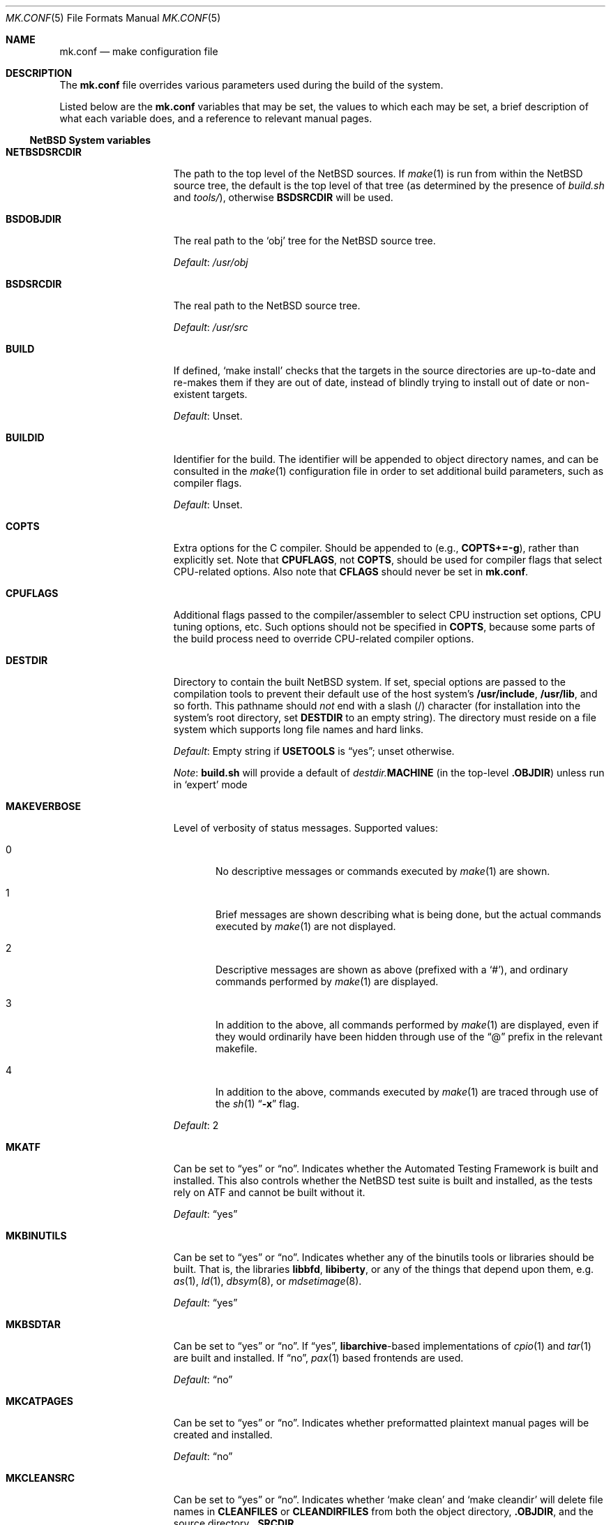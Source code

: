 .\"	$NetBSD: mk.conf.5,v 1.78 2019/02/20 17:48:31 wiz Exp $
.\"
.\"  Copyright (c) 1999-2003 The NetBSD Foundation, Inc.
.\"  All rights reserved.
.\"
.\"  This code is derived from software contributed to The NetBSD Foundation
.\"  by Luke Mewburn.
.\"
.\"  Redistribution and use in source and binary forms, with or without
.\"  modification, are permitted provided that the following conditions
.\"  are met:
.\"  1. Redistributions of source code must retain the above copyright
.\"     notice, this list of conditions and the following disclaimer.
.\"  2. Redistributions in binary form must reproduce the above copyright
.\"     notice, this list of conditions and the following disclaimer in the
.\"     documentation and/or other materials provided with the distribution.
.\"
.\" THIS SOFTWARE IS PROVIDED BY THE NETBSD FOUNDATION, INC. AND CONTRIBUTORS
.\" ``AS IS'' AND ANY EXPRESS OR IMPLIED WARRANTIES, INCLUDING, BUT NOT LIMITED
.\" TO, THE IMPLIED WARRANTIES OF MERCHANTABILITY AND FITNESS FOR A PARTICULAR
.\" PURPOSE ARE DISCLAIMED.  IN NO EVENT SHALL THE FOUNDATION OR CONTRIBUTORS
.\" BE LIABLE FOR ANY DIRECT, INDIRECT, INCIDENTAL, SPECIAL, EXEMPLARY, OR
.\" CONSEQUENTIAL DAMAGES (INCLUDING, BUT NOT LIMITED TO, PROCUREMENT OF
.\" SUBSTITUTE GOODS OR SERVICES; LOSS OF USE, DATA, OR PROFITS; OR BUSINESS
.\" INTERRUPTION) HOWEVER CAUSED AND ON ANY THEORY OF LIABILITY, WHETHER IN
.\" CONTRACT, STRICT LIABILITY, OR TORT (INCLUDING NEGLIGENCE OR OTHERWISE)
.\" ARISING IN ANY WAY OUT OF THE USE OF THIS SOFTWARE, EVEN IF ADVISED OF THE
.\" POSSIBILITY OF SUCH DAMAGE.
.\"
.Dd February 19, 2019
.Dt MK.CONF 5
.Os
.\" turn off hyphenation
.hym 999
.
.Sh NAME
.Nm mk.conf
.Nd make configuration file
.
.Sh DESCRIPTION
The
.Nm
file overrides various parameters used during the build of the system.
.Pp
Listed below are the
.Nm
variables that may be set, the values to which each may be set,
a brief description of what each variable does, and a reference to
relevant manual pages.
.
.Ss NetBSD System variables
.
.de YorN
Can be set to
.Dq yes
or
.Dq no .
..
.de DFLT
.Pp
.Em Default :
..
.de DFLTu
.DFLT
Unset.
..
.de DFLTy
.DFLT
.Dq yes
..
.de DFLTn
.DFLT
.Dq no
..
.Bl -tag -width MKDYNAMICROOT
.
.It Sy NETBSDSRCDIR
The path to the top level of the
.Nx
sources.
If
.Xr make 1
is run from within the
.Nx
source tree, the default is the top
level of that tree (as determined by the presence of
.Pa build.sh
and
.Pa tools/ ) ,
otherwise
.Sy BSDSRCDIR
will be used.
.
.It Sy BSDOBJDIR
The real path to the
.Sq obj
tree for the
.Nx
source tree.
.DFLT
.Pa /usr/obj
.
.It Sy BSDSRCDIR
The real path to the
.Nx
source tree.
.DFLT
.Pa /usr/src
.
.It Sy BUILD
If defined,
.Sq "make install"
checks that the targets in the source directories are up-to-date and
re-makes them if they are out of date, instead of blindly trying to install
out of date or non-existent targets.
.DFLTu
.
.It Sy BUILDID
Identifier for the build.
The identifier will be appended to
object directory names, and can be consulted in the
.Xr make 1
configuration file in order to set additional build parameters,
such as compiler flags.
.DFLTu
.
.It Sy COPTS
Extra options for the C compiler.
Should be appended to (e.g.,
.Sy COPTS+=-g ) ,
rather than explicitly set.
Note that
.Sy CPUFLAGS ,
not
.Sy COPTS ,
should be used for
compiler flags that select CPU-related options.
Also note that
.Sy CFLAGS
should never be set in
.Nm .
.
.It Sy CPUFLAGS
Additional flags passed to the compiler/assembler to select
CPU instruction set options, CPU tuning options, etc.
Such options should not be specified in
.Sy COPTS ,
because some parts of the build process need to override
CPU-related compiler options.
.
.It Sy DESTDIR
Directory to contain the built
.Nx
system.
If set, special options are passed to the compilation tools to
prevent their default use of the host system's
.Sy /usr/include , /usr/lib ,
and so forth.
This pathname should
.Em not
end with a slash
.Pq /
character (for installation into the system's root directory, set
.Sy DESTDIR
to an empty string).
The directory must reside on a file system which supports long file
names and hard links.
.DFLT
Empty string if
.Sy USETOOLS
is
.Dq yes ;
unset otherwise.
.Pp
.Em Note :
.Sy build.sh
will provide a default of
.Pa destdir. Ns Sy MACHINE
(in the top-level
.Sy .OBJDIR )
unless run in
.Sq expert
mode
.
.It Sy MAKEVERBOSE
Level of verbosity of status messages.
Supported values:
.Bl -tag -width xxx
.It 0
No descriptive messages or commands executed by
.Xr make 1
are shown.
.It 1
Brief messages are shown describing what is being done,
but the actual commands executed by
.Xr make 1
are not displayed.
.It 2
Descriptive messages are shown as above (prefixed with a
.Sq # ) ,
and ordinary commands performed by
.Xr make 1
are displayed.
.It 3
In addition to the above, all commands performed by
.Xr make 1
are displayed, even if they would ordinarily have been hidden
through use of the
.Dq \&@
prefix in the relevant makefile.
.It 4
In addition to the above, commands executed by
.Xr make 1
are traced through use of the
.Xr sh 1
.Dq Fl x
flag.
.El
.DFLT
2
.
.It Sy MKATF
.YorN
Indicates whether the Automated Testing Framework is built and installed.
This also controls whether the
.Nx
test suite is built and installed,
as the tests rely on ATF and cannot be built without it.
.DFLTy
.
.It Sy MKBINUTILS
.YorN
Indicates whether any of the binutils tools or libraries should be built.
That is, the libraries
.Sy libbfd ,
.Sy libiberty ,
or any of the things that depend upon them, e.g.
.Xr as 1 ,
.Xr ld 1 ,
.Xr dbsym 8 ,
or
.Xr mdsetimage 8 .
.DFLTy
.
.It Sy MKBSDTAR
.YorN
If
.Dq yes ,
.Sy libarchive Ns - Ns
based implementations of
.Xr cpio 1
and
.Xr tar 1
are built and installed.
If
.Dq no ,
.Xr pax 1
based frontends are used.
.DFLTn
.
.It Sy MKCATPAGES
.YorN
Indicates whether preformatted plaintext manual pages will be created
and installed.
.DFLTn
.
.It Sy MKCLEANSRC
.YorN
Indicates whether
.Sq "make clean"
and
.Sq "make cleandir"
will delete file names in
.Sy CLEANFILES
or
.Sy CLEANDIRFILES
from both the object directory,
.Sy .OBJDIR ,
and the source directory,
.Sy .SRCDIR .
.Pp
If
.Dq yes ,
then these file names will be deleted relative to both
.Sy .OBJDIR
and
.Sy .CURDIR .
If
.Dq no ,
then the deletion will be performed relative to
.Sy .OBJDIR
only.
.DFLTy
.
.It Sy MKCLEANVERIFY
.YorN
Controls whether
.Sq "make clean"
and
.Sq "make cleandir"
will verify that files have been deleted.
If
.Dq yes ,
then file deletions will be verified using
.Xr ls 1 .
If
.Dq no ,
then file deletions will not be verified.
.DFLTy
.
.It Sy MKCOMPAT
.YorN
Indicates whether support for multiple ABIs is to be built and
installed.
.DFLTy
on amd64, mips64 and sparc64,
.Dq no
on other architectures.
.
.It Sy MKCOMPLEX
.YorN
Indicates whether the
.Lb libm
is compiled with support for
.In complex.h .
.DFLTy
.
.It Sy MKCTF
.YorN
Indicates whether CTF tools are to be built and installed.
If yes, the tools will be used to generate and manipulate
CTF data of ELF binaries during build.
.DFLTn
.
.It Sy MKCVS
.YorN
Indicates whether
.Xr cvs 1
is built.
.DFLTy
.
.It Sy MKDEBUG
.YorN
Indicates whether separate debugging symbols should be installed into
.Sy DESTDIR Ns Pa /usr/libdata/debug .
.DFLTn
.
.It Sy MKDEBUGLIB
.YorN
Indicates whether debug libraries
.Sy ( lib*_g.a )
will be built and installed.
Debug libraries are compiled with
.Dq Li -g -DDEBUG .
.DFLTn
.
.It Sy MKDOC
.YorN
Indicates whether system documentation destined for
.Sy DESTDIR Ns Pa /usr/share/doc
will be installed.
.DFLTy
.
.It Sy MKDTRACE
.YorN
Indicates whether the kernel modules, utilities and libraries for
.Xr dtrace 1
support are to be built and installed.
.DFLTn
.
.It Sy MKDYNAMICROOT
.YorN
Indicates whether all programs should be dynamically linked,
and to install shared libraries required by
.Pa /bin
and
.Pa /sbin
and the shared linker
.Xr ld.elf_so 1
into
.Pa /lib .
If
.Sq no ,
link programs in
.Pa /bin
and
.Pa /sbin
statically.
.DFLTy
.
.It Sy MKGCC
.YorN
Indicates whether
.Xr gcc 1
or any related libraries
.Pq Sy libg2c , libgcc , libobjc , libstdc++
are built.
.DFLTy
.
.It Sy MKGCCCMDS
.YorN
Indicates whether
.Xr gcc 1
is built.
If
.Dq no ,
then
.Sy MKGCC
controls if the
GCC libraries are built.
.DFLTy
.
.It Sy MKGDB
.YorN
Indicates whether
.Xr gdb 1
is built.
.DFLTy
.
.It Sy MKHESIOD
.YorN
Indicates whether the Hesiod infrastructure
(libraries and support programs) is built and installed.
.DFLTy
.
.It Sy MKHOSTOBJ
.YorN
If set to
.Dq yes ,
then for programs intended to be run on the compile host,
the name, release, and architecture of the host operating system
will be suffixed to the name of the object directory created by
.Dq make obj .
(This allows multiple host systems to compile
.Nx
for a single target.)
If set to
.Dq no ,
then programs built to be run on the compile host will use the same
object directory names as programs built to be run on the target.
.DFLTn
.
.It Sy MKHTML
.YorN
Indicates whether the HTML manual pages are created and installed.
.DFLTy
.
.It Sy MKIEEEFP
.YorN
Indicates whether code for IEEE754/IEC60559 conformance is built.
Has no effect on most platforms.
.DFLTy
.
.It Sy MKINET6
Indicates whether INET6 (IPv6) infrastructure
(libraries and support programs) is built and installed.
.DFLTy
.
.It Sy MKINFO
.YorN
Indicates whether GNU Info files, used for the documentation for
most of the compilation tools, will be built and installed.
.DFLTy
.
.It Sy MKIPFILTER
.YorN
Indicates whether the
.Xr ipf 4
programs, headers and other components will be built and installed.
.DFLTy
.
.It Sy MKISCSI
.YorN
Indicates whether the iSCSI library and applications are
built and installed.
.DFLTy
.
.It Sy MKKERBEROS
.YorN
Indicates whether the Kerberos v5 infrastructure
(libraries and support programs) is built and installed.
Caution: the default
.Xr pam 8
configuration requires that Kerberos be present even if not used.
Do not install a userland without Kerberos without also either
updating the
.Xr pam.conf 5
files or disabling PAM via
.Sy MKPAM .
Otherwise all logins will fail.
.DFLTy
.
.It Sy MKKMOD
.YorN
Indicates whether kernel modules are built and installed.
.DFLTy
.
.It Sy MKKYUA
.YorN
Indicates whether Kyua (the testing infrastructure used by
.Nx )
is built and installed.
Note that
.Em this does not control the installation of the tests themselves .
The tests rely on the ATF libraries and therefore their build is controlled
by the
.Sy MKATF
knob.
.DFLTn
until the import of Kyua is done and validated.
.
.It Sy MKLDAP
.YorN
Indicates whether the Lightweight Directory Access Protocol (LDAP)
infrastructure
(libraries and support programs) is built and installed.
.DFLTy
.
.It Sy MKLINKLIB
.YorN
Indicates whether all of the shared library infrastructure is built.
If
.Sq no ,
prevents:
installation of the
.Sy *.a
libraries,
installation of the
.Sy *_pic.a
libraries on PIC systems,
building of
.Sy *.a
libraries on PIC systems,
or
installation of
.Sy .so
symlinks on ELF systems.
.DFLTy
.Pp
If
.Dq no ,
acts as
.Sy MKPICINSTALL=no MKPROFILE=no .
.
.It Sy MKLINT
.YorN
Indicates whether
.Xr lint 1
will be run against portions of the
.Nx
source code during the build, and whether lint libraries will be
installed into
.Sy DESTDIR Ns Pa /usr/libdata/lint .
.DFLTy
.
.It Sy MKLVM
.YorN
If not
.Dq no ,
build and install the logical volume manager.
.DFLTy
.
.It Sy MKMAN
.YorN
Indicates whether manual pages will be installed.
.DFLTy
.Pp
If
.Dq no ,
acts as
.Sy MKCATPAGES=no MKHTML=no .
.
.It Sy MKMANZ
.YorN
Indicates whether manual pages should be compressed with
.Xr gzip 1
at installation time.
.DFLTn
.
.It Sy MKMDNS
.YorN
Indicates whether the mDNS (Multicast DNS) infrastructure
(libraries and support programs) is built and installed.
.DFLTy
.
.It Sy MKNLS
.YorN
Indicates whether Native Language System (NLS) locale zone files will be
built and installed.
.DFLTy
.
.It Sy MKNPF
.YorN
Indicates whether the NPF packet filter is to be built and installed.
.DFLTy
.
.It Sy MKOBJ
.YorN
Indicates whether object directories will be created when running
.Dq make obj .
If set to
.Dq no ,
then all built files will be located inside the regular source tree.
.DFLTy
.Pp
If
.Dq no ,
acts as
.Sy MKOBJDIRS=no .
.
.It Sy MKOBJDIRS
.YorN
Indicates whether object directories will be created automatically
(via a
.Dq make obj
pass) at the start of a build.
.DFLTn
.
.It Sy MKPAM
.YorN
Indicates whether the
.Xr pam 8
framework (libraries and support files) is built.
The pre-PAM code is not supported and may be removed in the future.
.DFLTy
.
.It Sy MKPCC
.YorN
Indicates whether
.Xr pcc 1
or any related libraries
.Pq Sy libpcc , libpccsoftfloat
are built.
.DFLTn
.
.It Sy MKPF
.YorN
Indicates whether the
.Xr pf 4
programs, headers and LKM will be built and installed.
.DFLTy
.
.It Sy MKPIC
.YorN
Indicates whether shared objects and libraries will be created and
installed.
If set to
.Dq no ,
the entire built system will be statically linked.
.DFLT
Platform dependent.
As of this writing, all platforms except
.Sy m68000
default to
.Dq yes .
.Pp
If
.Dq no ,
acts as
.Sy MKPICLIB=no .
.
.It Sy MKPICINSTALL
.YorN
Indicates whether the
.Xr ar 1
format libraries
.Sy ( lib*_pic.a ) ,
used to generate shared libraries, are installed.
.DFLTy
.
.It Sy MKPICLIB
.YorN
Indicates whether the
.Xr ar 1
format libraries
.Sy ( lib*_pic.a ) ,
used to generate shared libraries.
.DFLTy
.
.It Sy MKPIE
Indicates whether Position Independent Executables (PIE)
are built and installed.
.DFLTn
.
.It Sy MKPIGZGZIP
.YorN
If
.Dq no ,
the
.Xr pigz 1
utility is not installed as
.Xr gzip 1 .
.DFLTn
.
.It Sy MKPOSTFIX
.YorN
Indicates whether Postfix is built.
.DFLTy
.
.It Sy MKPROFILE
.YorN
Indicates whether profiled libraries
.Sy ( lib*_p.a )
will be built and installed.
.DFLT
.Dq yes ;
however, some platforms turn off
.Sy MKPROFILE
by default at times due to toolchain problems with profiled code.
.
.It Sy MKREPRO
.YorN
Indicates whether builds are to be reproducible.
If
.Dq yes ,
two builds from the same source tree will produce the same build
results.
.DFLTn
.
.It Sy MKRUMP
.YorN
Indicates whether the
.Xr rump 3
headers, libraries and programs are to be installed.
.DFLTy
.
.It Sy MKSHARE
.YorN
Indicates whether files destined to reside in
.Sy DESTDIR Ns Pa /usr/share
will be built and installed.
.DFLTy
.Pp
If
.Dq no ,
acts as
.Sy MKCATPAGES=no MKDOC=no MKINFO=no MKHTML=no MKMAN=no MKNLS=no .
.
.It Sy MKSKEY
.YorN
Indicates whether the S/key infrastructure
(libraries and support programs) is built.
.DFLTy
.
.It Sy MKSOFTFLOAT
.YorN
Indicates whether the compiler generates output containing
library calls for floating point and possibly soft-float library
support.
.DFLTn
.
.It Sy MKSTATICLIB
.YorN
Indicates whether the normal static libraries
.Sy ( lib*_g.a )
will be built and installed.
.DFLTy
.
.It Sy MKSTRIPIDENT
.YorN
Indicates whether RCS IDs, for use with
.Xr ident 1 ,
should be stripped from program binaries and shared libraries.
.DFLTn
.
.It Sy MKSTRIPSYM
.YorN
Indicates whether all local symbols should be stripped from shared libraries.
If
.Dq yes ,
strip all local symbols from shared libraries;
the affect is equivalent to the
.Fl x
option of
.Xr ld 1 .
If
.Dq no ,
strip only temporary local symbols; the affect is equivalent
to the
.Fl X
option of
.Xr ld 1 .
Keeping non-temporary local symbols
such as static function names is useful on using DTrace for
userland libraries and getting a backtrace from a rump kernel
loading shared libraries.
.DFLTy
.
.It Sy MKUNPRIVED
.YorN
Indicates whether an unprivileged install will occur.
The user, group, permissions, and file flags, will not be set on
the installed item; instead the information will be appended to
a file called
.Pa METALOG
in
.Sy DESTDIR .
The contents of
.Pa METALOG
is used during the generation of the distribution tar files to ensure
that the appropriate file ownership is stored.
.DFLTn
.
.It Sy MKUPDATE
.YorN
Indicates whether all install operations intended to write to
.Sy DESTDIR
will compare file timestamps before installing, and skip the install
phase if the destination files are up-to-date.
This also has implications on full builds (see next subsection).
.DFLTn
.
.It Sy MKX11
.YorN
Indicates whether X11 is built and installed
(by descending into
.Pa src/external/mit/xorg ) .
.DFLTn
.
.It Sy MKX11FONTS
.YorN
If
.Dq no ,
do not build and install the X fonts.
.DFLTy
.
.It Sy X11MOTIFPATH
Location of the Motif installation to use if setting
.Sy MKX11MOTIF
to
.Dq yes .
.DFLT
.Pa /usr/pkg
.
.It Sy MKX11MOTIF
.YorN
If
.Dq yes ,
build the native Xorg libGLw with Motif stubs.
Requires that Motif can be found via
.Sy X11MOTIFPATH .
.DFLTn
.
.It Sy MKYP
.YorN
Indicates whether the YP (NIS) infrastructure
(libraries and support programs) is built.
.DFLTy
.
.It Sy MKZFS
.YorN
Indicates whether the ZFS kernel module and the utilities and
libraries used to manage the ZFS system are to be built.
.DFLTy
on i386 and amd64,
.Dq no
on other architectures.
.
.It Sy OBJMACHINE
If defined, creates objdirs of the form
.Pa obj. Ns Sy MACHINE ,
where
.Sy MACHINE
is the current architecture (as per
.Sq "uname -m" ) .
.
.It Sy RELEASEDIR
If set, specifies the directory to which a
.Xr release 7
layout will be written at the end of a
.Dq make release .
.DFLTu
.Pp
.Em Note :
.Sy build.sh
will provide a default of
.Pa releasedir
(in the top-level
.Sy .OBJDIR )
unless run in
.Sq expert
mode
.
.It Sy TOOLDIR
Directory to hold the host tools, once built.
This directory should be unique to a given host system and
.Nx
source tree.
(However, multiple targets may share the same
.Sy TOOLDIR ;
the target-dependent files have unique names.)
If unset, a default based
on the
.Xr uname 1
information of the host platform will be created in the
.Sy .OBJDIR
of
.Pa src .
.DFLTu
.
.It Sy USE_FORT
Indicates whether the so-called
.Dq FORTIFY_SOURCE
.Xr security 7
extensions are enabled; see
.Xr ssp 3
for details.
This imposes some performance penalty.
.DFLTn
.
.It Sy USE_HESIOD
.YorN
Indicates whether Hesiod support is
enabled in the various applications that support it.
If
.Sy MKHESIOD=no ,
.Sy USE_HESIOD
will also be forced to
.Dq no .
.DFLTy
.
.It Sy USE_INET6
.YorN
Indicates whether INET6 (IPv6) support is
enabled in the various applications that support it.
If
.Sy MKINET6=no ,
.Sy USE_INET6
will also be forced to
.Dq no .
.DFLTy
.
.It Sy USE_JEMALLOC
.YorN
Indicates whether the
.Em jemalloc
allocator
.Pq which is designed for improved performance with threaded applications
is used instead of the
.Em phkmalloc
allocator
.Pq that was the default until Nx 5.0 .
.DFLTy
.
.It Sy USE_KERBEROS
.YorN
Indicates whether Kerberos v5 support is
enabled in the various applications that support it.
If
.Sy MKKERBEROS=no ,
.Sy USE_KERBEROS
will also be forced to
.Dq no .
.DFLTy
.
.It Sy USE_LDAP
.YorN
Indicates whether LDAP support is
enabled in the various applications that support it.
If
.Sy MKLDAP=no ,
.Sy USE_LDAP
will also be forced to
.Dq no .
.DFLTy
.
.It Sy USE_PAM
.YorN
Indicates whether
.Xr pam 8
support is enabled in the various applications that support it.
If
.Sy MKPAM=no ,
.Sy USE_PAM
will also be forced to
.Dq no .
.DFLTy
.
.It Sy USE_SKEY
.YorN
Indicates whether S/key support is
enabled in the various applications that support it.
If
.Sy MKSKEY=no ,
.Sy USE_SKEY
will also be forced to
.Dq no .
.DFLTy
.Pp
This is mutually exclusive to
.Sy USE_PAM!=no .
.
.It Sy USE_SSP
.YorN
Indicates whether GCC stack-smashing protection (SSP) support,
which detects stack overflows and aborts the program,
is enabled.
This imposes some performance penalty.
.DFLTn
.
.It Sy USE_YP
.YorN
Indicates whether YP (NIS) support is
enabled in the various applications that support it.
If
.Sy MKYP=no ,
.Sy USE_YP
will also be forced to
.Dq no .
.DFLTy
.
.It Sy USETOOLS
Indicates whether the tools specified by
.Sy TOOLDIR
should be used as part of a build in progress.
Must be set to
.Dq yes
if cross-compiling.
.Bl -tag -width "never"
.It Sy yes
Use the tools from
.Sy TOOLDIR .
.It Sy no
Do not use the tools from
.Sy TOOLDIR ,
but refuse to build native compilation tool components that are
version-specific for that tool.
.It Sy never
Do not use the tools from
.Sy TOOLDIR ,
even when building native tool components.
This is similar to the traditional
.Nx
build method, but does
.Em not
verify that the compilation tools in use are up-to-date enough in order
to build the tree successfully.
This may cause build or runtime problems when building the whole
.Nx
source tree.
.El
.DFLT
.Dq yes
if building all or part of a whole
.Nx
source tree (detected automatically);
.Dq no
otherwise (to preserve traditional semantics of the
.Aq bsd.*.mk
.Xr make 1
include files).
.
.El
.
.Ss pkgsrc system variables
.
Please see the pkgsrc guide at
.Lk http://www.netbsd.org/Documentation/pkgsrc/
or
.Pa pkgsrc/doc/pkgsrc.txt
for more variables used internally by the package system and
.Pa ${PKGSRCDIR}/mk/defaults/mk.conf
for package-specific examples.
.
.Sh FILES
.Bl -tag -width /etc/mk.conf
.
.It Pa /etc/mk.conf
This file.
.
.It Pa ${PKGSRCDIR}/mk/defaults/mk.conf
Examples for settings regarding the pkgsrc collection.
.El
.
.Sh SEE ALSO
.Xr make 1 ,
.Pa /usr/share/mk/bsd.README ,
.Pa pkgsrc/doc/pkgsrc.txt ,
.Lk http://www.netbsd.org/Documentation/pkgsrc/
.Sh HISTORY
The
.Nm
file appeared in
.Nx 1.2 .
